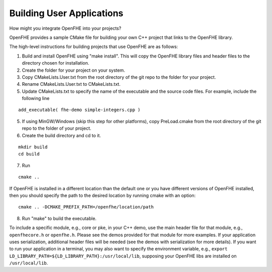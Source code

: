 Building User Applications
##########################

How might you integrate OpenFHE into your projects?


OpenFHE provides a sample CMake file for building your own C++ project that links to the OpenFHE library.

The high-level instructions for building projects that use OpenFHE are as follows:

1. Build and install OpenFHE using "make install". This will copy the OpenFHE library files and header files to the directory chosen for installation.

2. Create the folder for your project on your system.

3. Copy CMakeLists.User.txt from the root directory of the git repo to the folder for your project.

4. Rename CMakeLists.User.txt to CMakeLists.txt.

5. Update CMakeLists.txt to specify the name of the executable and the source code files. For example, include the following line

::

    add_executable( fhe-demo simple-integers.cpp )

5. If using MinGW/Windows (skip this step for other platforms), copy PreLoad.cmake from the root directory of the git repo to the folder of your project.

6. Create the build directory and cd to it.

::

    mkdir build
    cd build

7. Run

::

    cmake ..

If OpenFHE is installed in a different location than the default one or you have different versions of OpenFHE installed, then you should specify the path to the desired location by running cmake with an option::

    cmake .. -DCMAKE_PREFIX_PATH=/openfhe/location/path

8. Run "make" to build the executable.

To include a specific module, e.g., core or pke, in your C++ demo, use the main header file for that module, e.g., ``openfhecore.h`` or ``openfhe.h``. Please see the demos provided for that module for more examples. If your application uses serialization, additional header files will be needed (see the demos with serialization for more details). If you want to run your application in a terminal, you may also want to specify the environment variable, e.g., ``export LD_LIBRARY_PATH=${LD_LIBRARY_PATH}:/usr/local/lib``, supposing your OpenFHE libs are installed on ``/usr/local/lib``.
